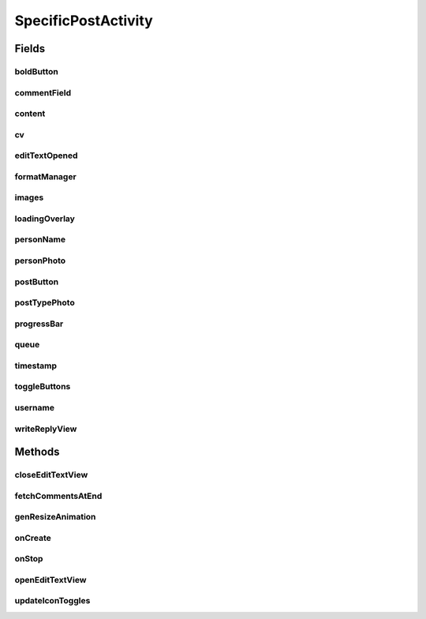 .. java:import:: android.content Intent

.. java:import:: android.content SharedPreferences

.. java:import:: android.os Handler

.. java:import:: android.support.design.widget FloatingActionButton

.. java:import:: android.support.v4.app FragmentActivity

.. java:import:: android.support.constraint ConstraintLayout

.. java:import:: android.support.design.widget Snackbar

.. java:import:: android.support.v7.app AppCompatActivity

.. java:import:: android.os Bundle

.. java:import:: android.support.v7.widget CardView

.. java:import:: android.support.v7.widget LinearLayoutManager

.. java:import:: android.support.v7.widget RecyclerView

.. java:import:: android.util Log

.. java:import:: android.view LayoutInflater

.. java:import:: android.util Log

.. java:import:: android.util SparseArray

.. java:import:: android.util SparseBooleanArray

.. java:import:: android.view View

.. java:import:: android.view.animation Animation

.. java:import:: android.view.animation Transformation

.. java:import:: android.widget AdapterView

.. java:import:: android.widget ArrayAdapter

.. java:import:: android.widget Button

.. java:import:: android.widget FrameLayout

.. java:import:: android.widget ImageButton

.. java:import:: android.widget ImageView

.. java:import:: android.widget LinearLayout

.. java:import:: android.widget ListView

.. java:import:: android.widget ProgressBar

.. java:import:: android.widget TextView

.. java:import:: com.android.volley Request

.. java:import:: com.android.volley RequestQueue

.. java:import:: com.android.volley Response

.. java:import:: com.android.volley VolleyError

.. java:import:: com.android.volley.toolbox JsonArrayRequest

.. java:import:: com.android.volley.toolbox JsonObjectRequest

.. java:import:: com.android.volley.toolbox JsonRequest

.. java:import:: com.android.volley.toolbox Volley

.. java:import:: com.squareup.picasso Picasso

.. java:import:: org.codethechange.culturemesh.models Post

.. java:import:: org.codethechange.culturemesh.models PostReply

.. java:import:: org.codethechange.culturemesh.models User

.. java:import:: org.json JSONArray

.. java:import:: org.json JSONException

.. java:import:: org.json JSONObject

.. java:import:: org.w3c.dom Comment

.. java:import:: java.util ArrayList

.. java:import:: java.util Date

.. java:import:: java.util List

SpecificPostActivity
====================

.. java:package:: org.codethechange.culturemesh
   :noindex:

.. java:type:: public class SpecificPostActivity extends AppCompatActivity implements FormatManager.IconUpdateListener

   Displays a particular \ :java:ref:`Post`\  along with its comments (\ :java:ref:`PostReply`\ ). Also allows the user to add comments.

Fields
------
boldButton
^^^^^^^^^^

.. java:field::  ImageButton boldButton
   :outertype: SpecificPostActivity

   Buttons for inline markup of the text of the reply

commentField
^^^^^^^^^^^^

.. java:field::  ListenableEditText commentField
   :outertype: SpecificPostActivity

   Field for the user to enter a comment

content
^^^^^^^

.. java:field::  TextView content
   :outertype: SpecificPostActivity

   Body of the \ :java:ref:`Post`\

cv
^^

.. java:field::  CardView cv
   :outertype: SpecificPostActivity

   The \ :java:ref:`View`\  that holds the UI elements that make up the displayed \ :java:ref:`Post`\

editTextOpened
^^^^^^^^^^^^^^

.. java:field::  boolean editTextOpened
   :outertype: SpecificPostActivity

   Whether the "window" to write a reply is open. Starts off \ ``false``\

formatManager
^^^^^^^^^^^^^

.. java:field::  FormatManager formatManager
   :outertype: SpecificPostActivity

   Manages markup of the text of the reply

images
^^^^^^

.. java:field::  ImageView[] images
   :outertype: SpecificPostActivity

   Array of images associated with the \ :java:ref:`Post`\

loadingOverlay
^^^^^^^^^^^^^^

.. java:field::  FrameLayout loadingOverlay
   :outertype: SpecificPostActivity

personName
^^^^^^^^^^

.. java:field::  TextView personName
   :outertype: SpecificPostActivity

   Name of the creator of the \ :java:ref:`Post`\

personPhoto
^^^^^^^^^^^

.. java:field::  ImageView personPhoto
   :outertype: SpecificPostActivity

   Profile photo of the author of the \ :java:ref:`Post`\

postButton
^^^^^^^^^^

.. java:field::  Button postButton
   :outertype: SpecificPostActivity

   Button to submit a comment on the \ :java:ref:`Post`\

postTypePhoto
^^^^^^^^^^^^^

.. java:field::  ImageView postTypePhoto
   :outertype: SpecificPostActivity

   Other photo associated with the \ :java:ref:`Post`\

progressBar
^^^^^^^^^^^

.. java:field::  ProgressBar progressBar
   :outertype: SpecificPostActivity

   Progress bar for displaying the progress of network operations

queue
^^^^^

.. java:field::  RequestQueue queue
   :outertype: SpecificPostActivity

   Queue for asynchronous tasks

timestamp
^^^^^^^^^

.. java:field::  TextView timestamp
   :outertype: SpecificPostActivity

   When the \ :java:ref:`Post`\  was created

toggleButtons
^^^^^^^^^^^^^

.. java:field::  SparseArray<ImageButton> toggleButtons
   :outertype: SpecificPostActivity

   Tracks whether the inline markup buttons have been toggled to "on"

username
^^^^^^^^

.. java:field::  TextView username
   :outertype: SpecificPostActivity

   Unique display name of the creator of the \ :java:ref:`Post`\

writeReplyView
^^^^^^^^^^^^^^

.. java:field::  ConstraintLayout writeReplyView
   :outertype: SpecificPostActivity

   Layout within which the compose reply UI elements are arranged

Methods
-------
closeEditTextView
^^^^^^^^^^^^^^^^^

.. java:method::  void closeEditTextView()
   :outertype: SpecificPostActivity

   When the user selects out of the text field, the view will shrink back to its original position.

fetchCommentsAtEnd
^^^^^^^^^^^^^^^^^^

.. java:method:: public void fetchCommentsAtEnd(int currItem)
   :outertype: SpecificPostActivity

   Fetch the next comments after the bottom of the scrolling list has been reached

   :param currItem: Current item in the list

genResizeAnimation
^^^^^^^^^^^^^^^^^^

.. java:method::  void genResizeAnimation(int oldSize, int newSize, ConstraintLayout layout)
   :outertype: SpecificPostActivity

   This little helper handles the animation involved in changing the size of the write reply view.

   :param oldSize: start height, in pixels.
   :param newSize: final height, in pixels.
   :param layout: writeReplyView

onCreate
^^^^^^^^

.. java:method:: @Override protected void onCreate(Bundle savedInstanceState)
   :outertype: SpecificPostActivity

   Create the user interface from the layout defined by \ :java:ref:`R.layout.activity_specific_post`\ . Initialize instance fields with the UI elements defined in the layout. Setup listeners to handle loading more comments, clicks to post replies, and load the \ :java:ref:`Post`\  to display.

   :param savedInstanceState: {@inheritDoc}

onStop
^^^^^^

.. java:method:: @Override protected void onStop()
   :outertype: SpecificPostActivity

   This ensures that we are canceling all network requests if the user is leaving this activity. We use a RequestFilter that accepts all requests (meaning it cancels all requests)

openEditTextView
^^^^^^^^^^^^^^^^

.. java:method::  void openEditTextView()
   :outertype: SpecificPostActivity

   This function animates the bottom view to expand up, allowing for a greater text field as well as toggle buttons.

updateIconToggles
^^^^^^^^^^^^^^^^^

.. java:method:: @Override public void updateIconToggles(SparseBooleanArray formTogState, SparseArray<int[]> toggleIcons)
   :outertype: SpecificPostActivity

   Update whether an icon has been "toggled", or selected

   :param formTogState: a SparseBooleanArray (HashMap) with int as key and boolean as value key: int id of toggleButton View we are using. value: true if toggled, false if not toggled.
   :param toggleIcons: a SparseArray (HashMap) with int as key and int[] as value. key: int id of toggleButton View we are using.

